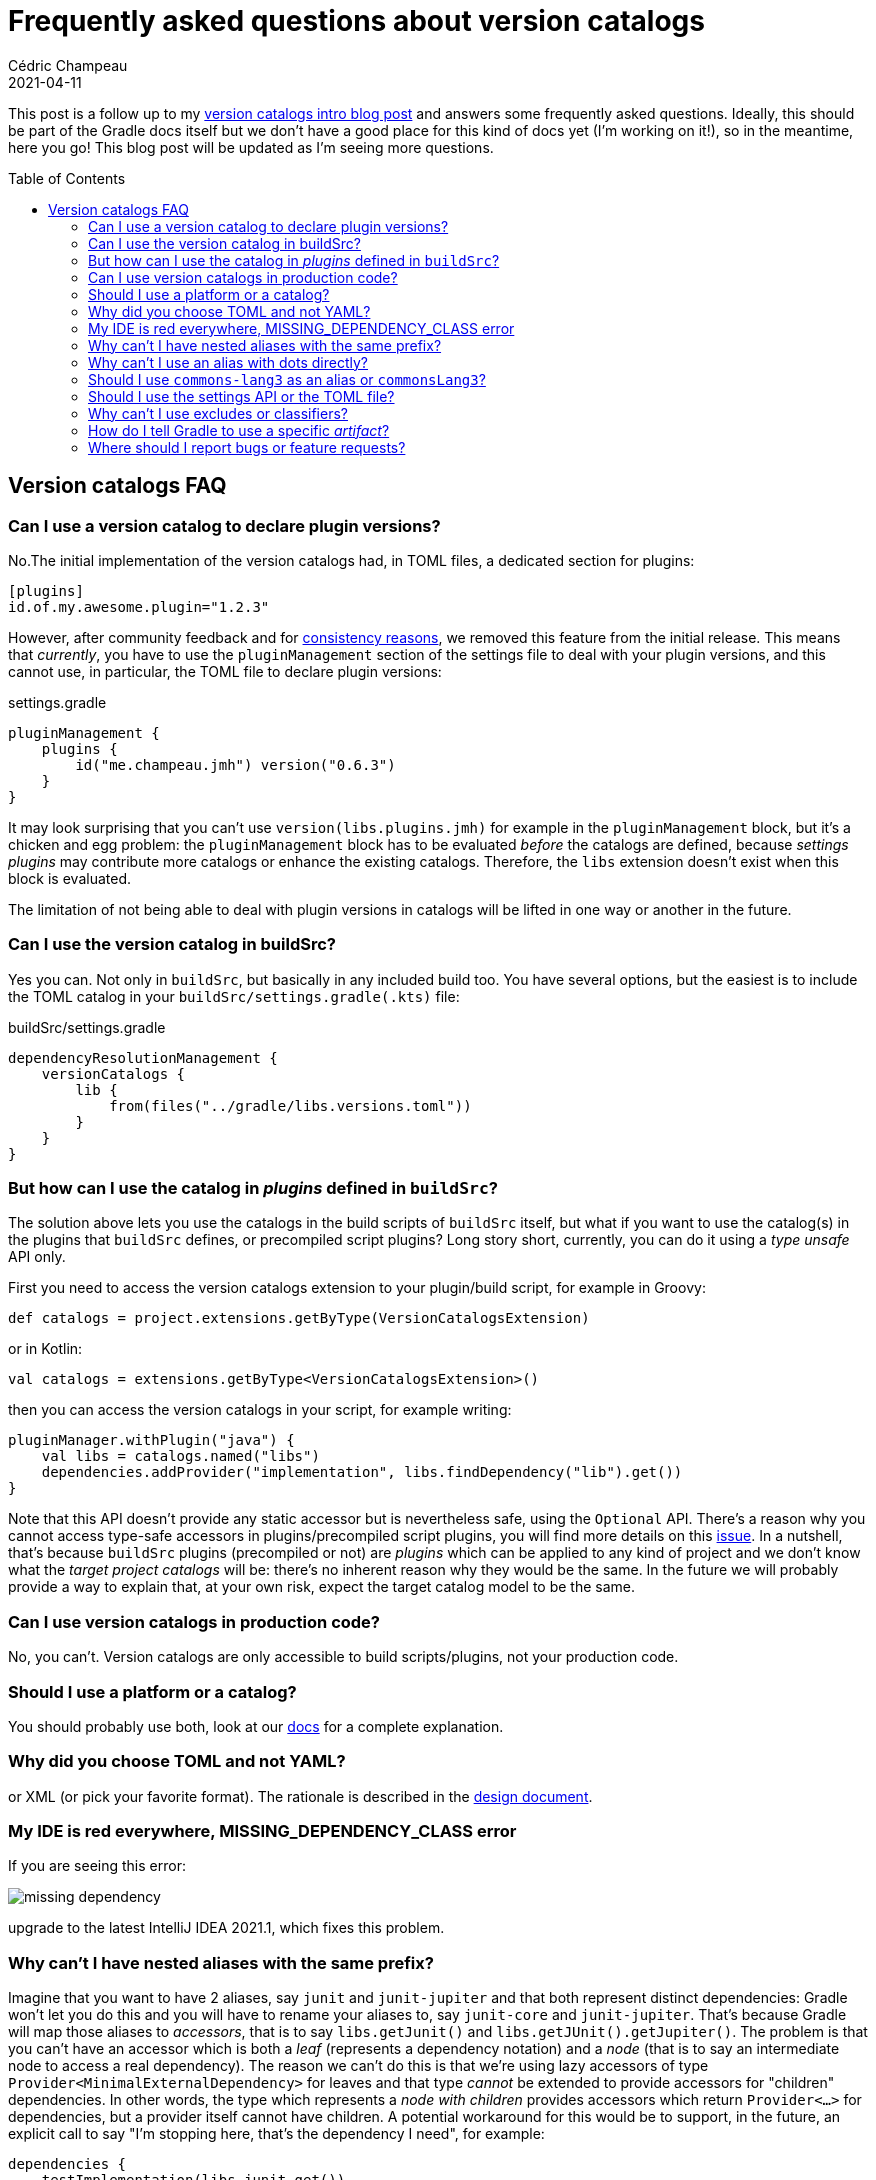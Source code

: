 = Frequently asked questions about version catalogs
Cédric Champeau
2021-04-11
:jbake-type: post
:jbake-tags: gradle, catalog, convenience
:jbake-status: published
:source-highlighter: pygments
:id: gradle-7-version-catalog-faq
:linkattrs:
:toc:
:toc-placement: macro

This post is a follow up to my link:/blog/2021/03/version-catalogs.html[version catalogs intro blog post] and answers some frequently asked questions.
Ideally, this should be part of the Gradle docs itself but we don't have a good place for this kind of docs yet (I'm working on it!), so in the meantime, here you go!
This blog post will be updated as I'm seeing more questions.

toc::[]

== Version catalogs FAQ

=== Can I use a version catalog to declare plugin versions?

No.The initial implementation of the version catalogs had, in TOML files, a dedicated section for plugins:

```toml
[plugins]
id.of.my.awesome.plugin="1.2.3"
```

However, after community feedback and for https://github.com/gradle/gradle/issues/16078[consistency reasons], we removed this feature from the initial release.
This means that _currently_, you have to use the `pluginManagement` section of the settings file to deal with your plugin versions, and this cannot use, in particular, the TOML file to declare plugin versions:

.settings.gradle
```
pluginManagement { 
    plugins { 
        id("me.champeau.jmh") version("0.6.3")
    }
}
```

It may look surprising that you can't use `version(libs.plugins.jmh)` for example in the `pluginManagement` block, but it's a chicken and egg problem: the `pluginManagement` block has to be evaluated _before_ the catalogs are defined, because _settings plugins_ may contribute more catalogs or enhance the existing catalogs. Therefore, the `libs` extension doesn't exist when this block is evaluated.

The limitation of not being able to deal with plugin versions in catalogs will be lifted in one way or another in the future.

=== Can I use the version catalog in buildSrc?

Yes you can. Not only in `buildSrc`, but basically in any included build too. You have several options, but the easiest is to include the TOML catalog in your `buildSrc/settings.gradle(.kts)` file:

.buildSrc/settings.gradle
```groovy
dependencyResolutionManagement {
    versionCatalogs {
        lib {
            from(files("../gradle/libs.versions.toml"))
        }
    }
}
``` 

=== But how can I use the catalog in _plugins_ defined in `buildSrc`?

The solution above lets you use the catalogs in the build scripts of `buildSrc` itself, but what if you want to use the catalog(s) in the plugins that `buildSrc` defines, or precompiled script plugins?
Long story short, currently, you can do it using a _type unsafe_ API only.

First you need to access the version catalogs extension to your plugin/build script, for example in Groovy:

```groovy
def catalogs = project.extensions.getByType(VersionCatalogsExtension)
```

or in Kotlin:

```kotlin
val catalogs = extensions.getByType<VersionCatalogsExtension>()
```

then you can access the version catalogs in your script, for example writing:

```kotlin
pluginManager.withPlugin("java") {
    val libs = catalogs.named("libs")
    dependencies.addProvider("implementation", libs.findDependency("lib").get())
}
```

Note that this API doesn't provide any static accessor but is nevertheless safe, using the `Optional` API.
There's a reason why you cannot access type-safe accessors in plugins/precompiled script plugins, you will find more details on this https://github.com/gradle/gradle/issues/15383[issue].
In a nutshell, that's because `buildSrc` plugins (precompiled or not) are _plugins_ which can be applied to any kind of project and we don't know what the _target project catalogs_ will be: there's no inherent reason why they would be the same.
In the future we will probably provide a way to explain that, at your own risk, expect the target catalog model to be the same.

=== Can I use version catalogs in production code?

No, you can't. Version catalogs are only accessible to build scripts/plugins, not your production code.

=== Should I use a platform or a catalog?

You should probably use both, look at our https://docs.gradle.org/7.0/userguide/platforms.html#sub:platforms-vs-catalog[docs] for a complete explanation.

=== Why did you choose TOML and not YAML?

or XML (or pick your favorite format). The rationale is described in the https://github.com/gradle/gradle/files/5646826/2020-12-05-Central.declaration.of.dependencies.Shared.externally.pdf[design document].

=== My IDE is red everywhere, MISSING_DEPENDENCY_CLASS error

If you are seeing this error:

image::/blog/img/missing-dependency.png[]

upgrade to the latest IntelliJ IDEA 2021.1, which fixes this problem.

=== Why can't I have nested aliases with the same prefix?

Imagine that you want to have 2 aliases, say `junit` and `junit-jupiter` and that both represent distinct dependencies: Gradle won't let you do this and you will have to rename your aliases to, say `junit-core` and `junit-jupiter`.
That's because Gradle will map those aliases to _accessors_, that is to say `libs.getJunit()` and `libs.getJUnit().getJupiter()`.
The problem is that you can't have an accessor which is both a _leaf_ (represents a dependency notation) and a _node_ (that is to say an intermediate node to access a real dependency).
The reason we can't do this is that we're using lazy accessors of type `Provider<MinimalExternalDependency>` for leaves and that type _cannot_ be extended to provide accessors for "children" dependencies.
In other words, the type which represents a _node with children_ provides accessors which return `Provider<...>` for dependencies, but a provider itself cannot have children.
A potential workaround for this would be to support, in the future, an explicit call to say "I'm stopping here, that's the dependency I need", for example:

```
dependencies {
    testImplementation(libs.junit.get())
    // or
    testImplemementation(libs.junit.peek()) // because `get()` might be confusing as it would return a `Provider` on which you can call `get()` itself
}
```

For now the team has decided to restrict what you can do by preventing having aliases which have "name clashes".

=== Why can't I use an alias with dots directly?

You will have noticed that if you declare an alias like this:

```toml
[libraries]
junit-jupiter = "..."
```

then Gradle will generate the following accessor: `libs.junit.jupiter` (basically the dashes are transformed to dots).
The question is, why can't we just write:

```toml
[libraries]
junit.jupiter = "..."
```

And the reason is: tooling support. The previous declaration is actually equivalent to writing:

```toml
[libraries]
   [junit]
   jupiter = "..."
```

but technically, it's undecidable where the "nesting hierarchy" stops, which would prevent tools from providing good completion (for example, where you can use `{ module = "..."}`.
It also makes it harder for tooling to automatically patch the file since they wouldn't know where to look for.

As a consequence, we've decided to keep the format simple and implement this mapping strategy.

=== Should I use `commons-lang3` as an alias or `commonsLang3`?

Problably neither one nor the other :) By choosing `commons-lang3`, you're implicitly creating a _group of dependencies_ called `commons`, which will include a number of dependencies, including `lang3`.
The question then is, does that `commons` group make sense? It's rather abstract, no? Does it actually say it's "Apache Commons"?

A better solution would therefore be to use `commonsLang3` as the alias, but then you'd realize that you have chosen a version in the alias name, so why not `commonsLang` directly?

Therefore:

```toml
[libraries]
commonsLang = { module="org.apache.commons:commons-lang3:3.3.1" }
```

This means that the dashes should be limited to grouping of dependencies, so that they are organized in "folders".
This can make it practical when you have lots of dependencies, but it also makes them less discoverable by completion, since you'd have to know in which subtree to look at.
Proper guidance on what to use will be discussed later, based on your feedback and practices.

=== Should I use the settings API or the TOML file?

Gradle comes with both a settings API to declare the catalog, or a convenience TOML file.
I would personally say that most people should only care about the TOML file as it covers 80% of use cases.
The settings API is great as soon as you want to implement _settings plugins_ or, for example, if you want to use your own, existing format to declare a catalog, instead of using the TOML format.

=== Why can't I use excludes or classifiers?

By design, version catalogs talk about _dependency coordinates_ only.
The choice of applying excludes is on the consumer side: for example, for a specific project, you might need to exclude a transitive dependency because you don't use the code path which exercises this dependency, but this might not be the case for all places.
Similarly, a classifier falls into the category of _variant selectors_ (see https://docs.gradle.org/current/userguide/variant_model.html[the variant model]): for the same dependency coordinates, one might want classifier X, another classifier Y, and it's not necessarily allowed to have both in the same graph.
Therefore, classifiers need to be declared on the _dependency declaration site_:

```
dependencies {
   implementation(variantOf(libs.myLib) { classifier('test-fixtures') })
}
```

The rationale being this limitation is that the use of classifiers is an artifact of the poor `pom.xml` modeling, which doesn't assign semantics to classifiers (we don't know what they represent), contrary to Gradle Module Metadata.
Therefore, a consumer should only care about the dependency coordinates, and the right variant (e.g classifier) should be selected automatically by the dependency resolution engine.
We want to encourage this model, rather than supporting _adhoc_ classifiers which will eventually require more work for all consumers.

=== How do I tell Gradle to use a specific _artifact_?

Similarly to classifiers or excludes, _artifact selectors_ belong to the dependency declaration site. You need to write:

```groovy
dependencies {
    implementation(libs.myLib) {
        artifact {
            name = 'my-lib' // note that ideally this will go away, see https://github.com/gradle/gradle/issues/16768
            type = 'aar'
        }
    }
}
```

=== Where should I report bugs or feature requests?

As usual, on our https://github.com/gradle/gradle/issues[issue tracker]. There's also the dedicated https://github.com/gradle/gradle/issues/15352[epic] where you will find the initial specification linked, which explains a lot of the design process.
